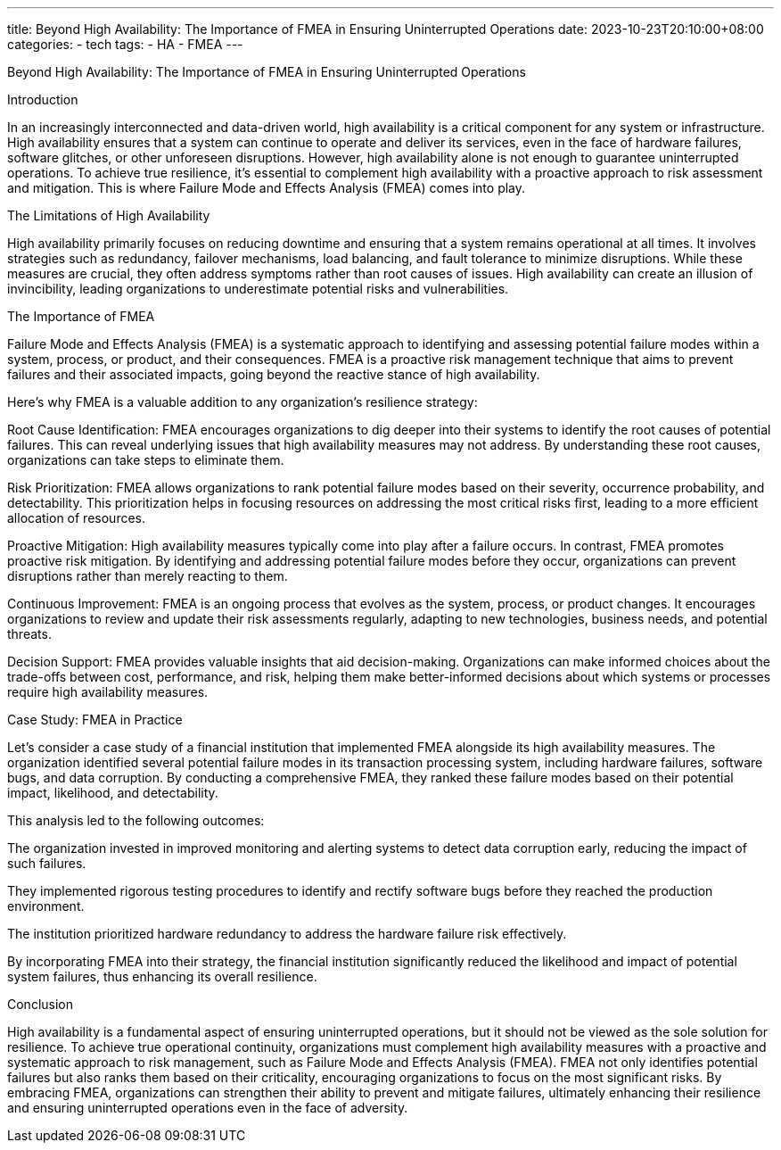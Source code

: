 ---
title: Beyond High Availability: The Importance of FMEA in Ensuring Uninterrupted Operations
date: 2023-10-23T20:10:00+08:00
categories:
- tech
tags:
- HA
- FMEA
---

Beyond High Availability: The Importance of FMEA in Ensuring Uninterrupted Operations

Introduction

In an increasingly interconnected and data-driven world, high availability is a critical component for any system or infrastructure. High availability ensures that a system can continue to operate and deliver its services, even in the face of hardware failures, software glitches, or other unforeseen disruptions. However, high availability alone is not enough to guarantee uninterrupted operations. To achieve true resilience, it's essential to complement high availability with a proactive approach to risk assessment and mitigation. This is where Failure Mode and Effects Analysis (FMEA) comes into play.

The Limitations of High Availability

High availability primarily focuses on reducing downtime and ensuring that a system remains operational at all times. It involves strategies such as redundancy, failover mechanisms, load balancing, and fault tolerance to minimize disruptions. While these measures are crucial, they often address symptoms rather than root causes of issues. High availability can create an illusion of invincibility, leading organizations to underestimate potential risks and vulnerabilities.

The Importance of FMEA

Failure Mode and Effects Analysis (FMEA) is a systematic approach to identifying and assessing potential failure modes within a system, process, or product, and their consequences. FMEA is a proactive risk management technique that aims to prevent failures and their associated impacts, going beyond the reactive stance of high availability.

Here's why FMEA is a valuable addition to any organization's resilience strategy:

Root Cause Identification: FMEA encourages organizations to dig deeper into their systems to identify the root causes of potential failures. This can reveal underlying issues that high availability measures may not address. By understanding these root causes, organizations can take steps to eliminate them.

Risk Prioritization: FMEA allows organizations to rank potential failure modes based on their severity, occurrence probability, and detectability. This prioritization helps in focusing resources on addressing the most critical risks first, leading to a more efficient allocation of resources.

Proactive Mitigation: High availability measures typically come into play after a failure occurs. In contrast, FMEA promotes proactive risk mitigation. By identifying and addressing potential failure modes before they occur, organizations can prevent disruptions rather than merely reacting to them.

Continuous Improvement: FMEA is an ongoing process that evolves as the system, process, or product changes. It encourages organizations to review and update their risk assessments regularly, adapting to new technologies, business needs, and potential threats.

Decision Support: FMEA provides valuable insights that aid decision-making. Organizations can make informed choices about the trade-offs between cost, performance, and risk, helping them make better-informed decisions about which systems or processes require high availability measures.

Case Study: FMEA in Practice

Let's consider a case study of a financial institution that implemented FMEA alongside its high availability measures. The organization identified several potential failure modes in its transaction processing system, including hardware failures, software bugs, and data corruption. By conducting a comprehensive FMEA, they ranked these failure modes based on their potential impact, likelihood, and detectability.

This analysis led to the following outcomes:

The organization invested in improved monitoring and alerting systems to detect data corruption early, reducing the impact of such failures.

They implemented rigorous testing procedures to identify and rectify software bugs before they reached the production environment.

The institution prioritized hardware redundancy to address the hardware failure risk effectively.

By incorporating FMEA into their strategy, the financial institution significantly reduced the likelihood and impact of potential system failures, thus enhancing its overall resilience.

Conclusion

High availability is a fundamental aspect of ensuring uninterrupted operations, but it should not be viewed as the sole solution for resilience. To achieve true operational continuity, organizations must complement high availability measures with a proactive and systematic approach to risk management, such as Failure Mode and Effects Analysis (FMEA). FMEA not only identifies potential failures but also ranks them based on their criticality, encouraging organizations to focus on the most significant risks. By embracing FMEA, organizations can strengthen their ability to prevent and mitigate failures, ultimately enhancing their resilience and ensuring uninterrupted operations even in the face of adversity.